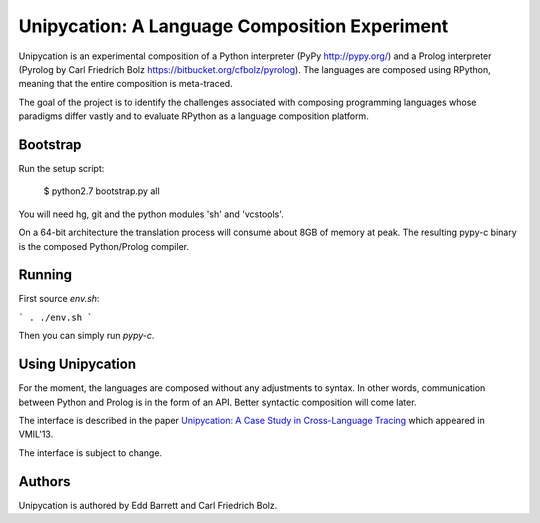 ==============================================
Unipycation: A Language Composition Experiment
==============================================

Unipycation is an experimental composition of a Python interpreter (PyPy
http://pypy.org/) and a Prolog interpreter (Pyrolog by Carl Friedrich
Bolz https://bitbucket.org/cfbolz/pyrolog). The languages are composed
using RPython, meaning that the entire composition is meta-traced.

The goal of the project is to identify the challenges associated with composing 
programming languages whose paradigms differ vastly and to evaluate RPython as
a language composition platform.

Bootstrap
=========

Run the setup script:

    $ python2.7 bootstrap.py all

You will need hg, git and the python modules 'sh' and 'vcstools'.

On a 64-bit architecture the translation process will consume about 8GB of
memory at peak. The resulting pypy-c binary is the composed Python/Prolog
compiler.

Running
=======

First source `env.sh`:

```
. ./env.sh
```

Then you can simply run `pypy-c`.

Using Unipycation
=================

For the moment, the languages are composed without any adjustments to
syntax. In other words, communication between Python and Prolog is in
the form of an API. Better syntactic composition will come later.

The interface is described in the paper `Unipycation: A Case Study in
Cross-Language Tracing
<http://soft-dev.org/pubs/pdf/barrett_bolz_tratt__unipycation_a_study_in_cross_language_tracing.pdf>`_
which appeared in VMIL'13.

The interface is subject to change.

Authors
=======

Unipycation is authored by Edd Barrett and Carl Friedrich Bolz.
